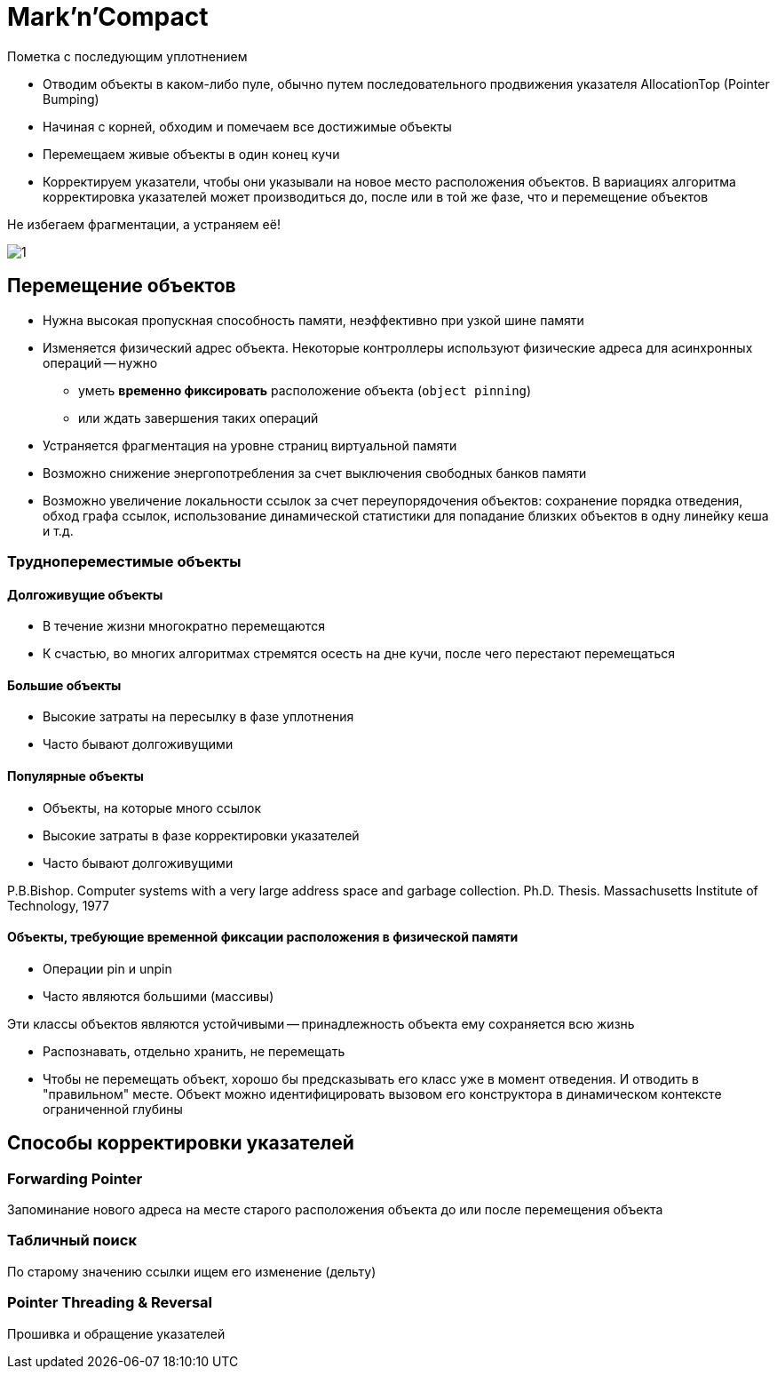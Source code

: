 = Mark'n'Compact

Пометка с последующим уплотнением

* Отводим объекты в каком-либо пуле, обычно путем последовательного продвижения указателя AllocationTop (Pointer Bumping)

* Начиная с корней, обходим и помечаем все достижимые объекты
* Перемещаем живые объекты в один конец кучи
* Корректируем указатели, чтобы они указывали на новое место расположения объектов. В вариациях алгоритма корректировка указателей может производиться до, после или в той же фазе, что и перемещение объектов

Не избегаем фрагментации, а устраняем её!

image::auto/gc/mark_n_compact/index/1.png[]

== Перемещение объектов

* Нужна высокая пропускная способность памяти, неэффективно при узкой шине памяти

* Изменяется физический адрес объекта. Некоторые контроллеры используют физические адреса для асинхронных операций -- нужно 
** уметь *временно фиксировать* расположение объекта (`object pinning`) 
** или ждать завершения таких операций

* Устраняется фрагментация на уровне страниц виртуальной памяти

* Возможно снижение энергопотребления за счет выключения свободных банков памяти

* Возможно увеличение локальности ссылок за счет переупорядочения объектов: сохранение порядка отведения, обход графа ссылок, использование динамической статистики для попадание близких объектов в одну линейку кеша и т.д.

=== Труднопереместимые объекты 
==== Долгоживущие объекты

* В течение жизни многократно перемещаются
* К счастью, во многих алгоритмах стремятся осесть на дне кучи, после чего перестают перемещаться

==== Большие объекты

* Высокие затраты на пересылку в фазе уплотнения
* Часто бывают долгоживущими

==== Популярные объекты

* Объекты, на которые много ссылок
* Высокие затраты в фазе корректировки указателей
* Часто бывают долгоживущими

P.B.Bishop. Computer systems with a very large address space and
garbage collection. Ph.D. Thesis. Massachusetts Institute of
Technology, 1977

==== Объекты, требующие временной фиксации расположения в физической памяти
* Операции pin и unpin
* Часто являются большими (массивы)

Эти классы объектов являются устойчивыми -- принадлежность объекта ему сохраняется всю жизнь

* Распознавать, отдельно хранить, не перемещать
* Чтобы не перемещать объект, хорошо бы предсказывать его класс уже в момент отведения. И отводить в "правильном" месте. Объект можно идентифицировать вызовом его конструктора в динамическом контексте ограниченной глубины

== Способы корректировки указателей

=== Forwarding Pointer
Запоминание нового адреса на месте старого расположения объекта до или после перемещения объекта

=== Табличный поиск
По старому значению ссылки ищем его изменение (дельту)

=== Pointer Threading & Reversal
Прошивка и обращение указателей 
